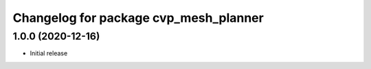 ^^^^^^^^^^^^^^^^^^^^^^^^^^^^^^^^^^^^^^^^
Changelog for package cvp_mesh_planner
^^^^^^^^^^^^^^^^^^^^^^^^^^^^^^^^^^^^^^^^

1.0.0 (2020-12-16)
------------------
* Initial release
